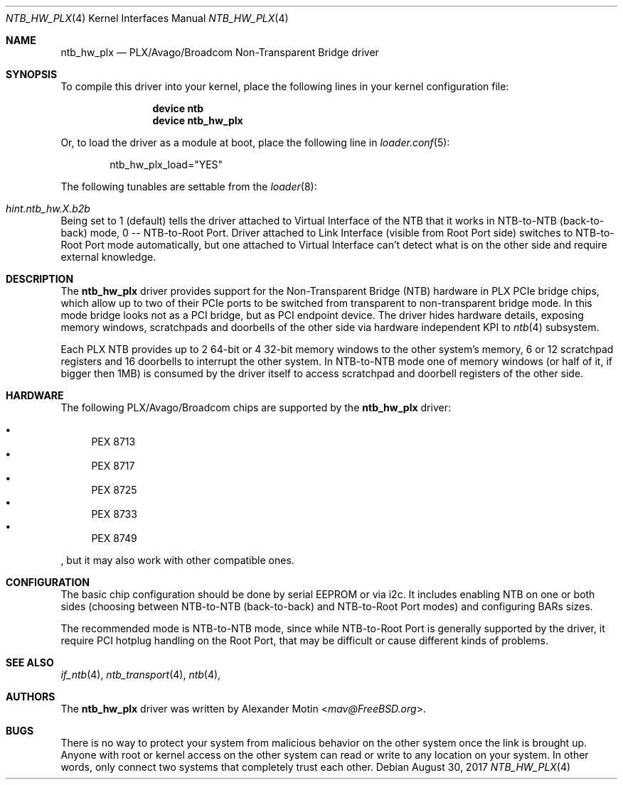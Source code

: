 .\"
.\" Copyright (c) 2017 Alexander Motin <mav@FreeBSD.org>
.\" All rights reserved.
.\"
.\" Redistribution and use in source and binary forms, with or without
.\" modification, are permitted provided that the following conditions
.\" are met:
.\" 1. Redistributions of source code must retain the above copyright
.\"    notice, this list of conditions and the following disclaimer.
.\" 2. Redistributions in binary form must reproduce the above copyright
.\"    notice, this list of conditions and the following disclaimer in the
.\"    documentation and/or other materials provided with the distribution.
.\"
.\" THIS SOFTWARE IS PROVIDED BY THE AUTHOR AND CONTRIBUTORS ``AS IS'' AND
.\" ANY EXPRESS OR IMPLIED WARRANTIES, INCLUDING, BUT NOT LIMITED TO, THE
.\" IMPLIED WARRANTIES OF MERCHANTABILITY AND FITNESS FOR A PARTICULAR PURPOSE
.\" ARE DISCLAIMED.  IN NO EVENT SHALL THE AUTHOR OR CONTRIBUTORS BE LIABLE
.\" FOR ANY DIRECT, INDIRECT, INCIDENTAL, SPECIAL, EXEMPLARY, OR CONSEQUENTIAL
.\" DAMAGES (INCLUDING, BUT NOT LIMITED TO, PROCUREMENT OF SUBSTITUTE GOODS
.\" OR SERVICES; LOSS OF USE, DATA, OR PROFITS; OR BUSINESS INTERRUPTION)
.\" HOWEVER CAUSED AND ON ANY THEORY OF LIABILITY, WHETHER IN CONTRACT, STRICT
.\" LIABILITY, OR TORT (INCLUDING NEGLIGENCE OR OTHERWISE) ARISING IN ANY WAY
.\" OUT OF THE USE OF THIS SOFTWARE, EVEN IF ADVISED OF THE POSSIBILITY OF
.\" SUCH DAMAGE.
.\"
.\" $FreeBSD$
.\"
.Dd August 30, 2017
.Dt NTB_HW_PLX 4
.Os
.Sh NAME
.Nm ntb_hw_plx
.Nd PLX/Avago/Broadcom Non-Transparent Bridge driver
.Sh SYNOPSIS
To compile this driver into your kernel,
place the following lines in your kernel configuration file:
.Bd -ragged -offset indent
.Cd "device ntb"
.Cd "device ntb_hw_plx"
.Ed
.Pp
Or, to load the driver as a module at boot, place the following line in
.Xr loader.conf 5 :
.Bd -literal -offset indent
ntb_hw_plx_load="YES"
.Ed
.Pp
The following tunables are settable from the
.Xr loader 8 :
.Bl -ohang
.It Va hint.ntb_hw. Ns Ar X Ns Va .b2b
Being set to 1 (default) tells the driver attached to Virtual Interface of the
NTB that it works in NTB-to-NTB (back-to-back) mode, 0 -- NTB-to-Root Port.
Driver attached to Link Interface (visible from Root Port side) switches to
NTB-to-Root Port mode automatically, but one attached to Virtual Interface
can't detect what is on the other side and require external knowledge.
.El
.Sh DESCRIPTION
The
.Nm
driver provides support for the Non-Transparent Bridge (NTB) hardware in
PLX PCIe bridge chips, which allow up to two of their PCIe ports to be
switched from transparent to non-transparent bridge mode.
In this mode bridge looks not as a PCI bridge, but as PCI endpoint device.
The driver hides hardware details, exposing memory windows, scratchpads
and doorbells of the other side via hardware independent KPI to
.Xr ntb 4
subsystem.
.Pp
Each PLX NTB provides up to 2 64-bit or 4 32-bit memory windows to the
other system's memory, 6 or 12 scratchpad registers and 16 doorbells to
interrupt the other system.
In NTB-to-NTB mode one of memory windows (or half of it, if bigger then 1MB)
is consumed by the driver itself to access scratchpad and doorbell registers
of the other side.
.Sh HARDWARE
The following PLX/Avago/Broadcom chips are supported by the
.Nm
driver:
.Pp
.Bl -bullet -compact
.It
PEX 8713
.It
PEX 8717
.It
PEX 8725
.It
PEX 8733
.It
PEX 8749
.El
.Pp
, but it may also work with other compatible ones.
.Sh CONFIGURATION
The basic chip configuration should be done by serial EEPROM or via i2c.
It includes enabling NTB on one or both sides (choosing between NTB-to-NTB
(back-to-back) and NTB-to-Root Port modes) and configuring BARs sizes.
.Pp
The recommended mode is NTB-to-NTB mode, since while NTB-to-Root Port is
generally supported by the driver, it require PCI hotplug handling on the
Root Port, that may be difficult or cause different kinds of problems.
.Sh SEE ALSO
.Xr if_ntb 4 ,
.Xr ntb_transport 4 ,
.Xr ntb 4 ,
.Sh AUTHORS
.An -nosplit
The
.Nm
driver was written by
.An Alexander Motin Aq Mt mav@FreeBSD.org .
.Sh BUGS
There is no way to protect your system from malicious behavior on the other
system once the link is brought up.
Anyone with root or kernel access on the other system can read or write to
any location on your system.
In other words, only connect two systems that completely trust each other.

